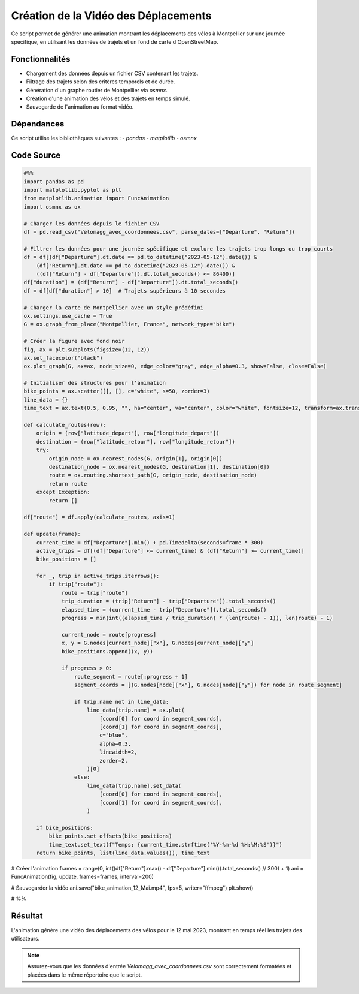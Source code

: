 Création de la Vidéo des Déplacements
=====================================

Ce script permet de générer une animation montrant les déplacements des vélos à Montpellier sur une journée spécifique, en utilisant les données de trajets et un fond de carte d'OpenStreetMap.

Fonctionnalités
----------------
- Chargement des données depuis un fichier CSV contenant les trajets.
- Filtrage des trajets selon des critères temporels et de durée.
- Génération d'un graphe routier de Montpellier via `osmnx`.
- Création d'une animation des vélos et des trajets en temps simulé.
- Sauvegarde de l'animation au format vidéo.

Dépendances
------------
Ce script utilise les bibliothèques suivantes :
- `pandas`
- `matplotlib`
- `osmnx`

Code Source
------------
.. code-block:: python

    #%%
    import pandas as pd
    import matplotlib.pyplot as plt
    from matplotlib.animation import FuncAnimation
    import osmnx as ox

    # Charger les données depuis le fichier CSV
    df = pd.read_csv("Velomagg_avec_coordonnees.csv", parse_dates=["Departure", "Return"])

    # Filtrer les données pour une journée spécifique et exclure les trajets trop longs ou trop courts
    df = df[(df["Departure"].dt.date == pd.to_datetime("2023-05-12").date()) & 
        (df["Return"].dt.date == pd.to_datetime("2023-05-12").date()) & 
        ((df["Return"] - df["Departure"]).dt.total_seconds() <= 86400)]
    df["duration"] = (df["Return"] - df["Departure"]).dt.total_seconds()
    df = df[df["duration"] > 10]  # Trajets supérieurs à 10 secondes

    # Charger la carte de Montpellier avec un style prédéfini
    ox.settings.use_cache = True
    G = ox.graph_from_place("Montpellier, France", network_type="bike")

    # Créer la figure avec fond noir
    fig, ax = plt.subplots(figsize=(12, 12))
    ax.set_facecolor("black")
    ox.plot_graph(G, ax=ax, node_size=0, edge_color="gray", edge_alpha=0.3, show=False, close=False)

    # Initialiser des structures pour l'animation
    bike_points = ax.scatter([], [], c="white", s=50, zorder=3)
    line_data = {}
    time_text = ax.text(0.5, 0.95, "", ha="center", va="center", color="white", fontsize=12, transform=ax.transAxes)

    def calculate_routes(row):
        origin = (row["latitude_depart"], row["longitude_depart"])
        destination = (row["latitude_retour"], row["longitude_retour"])
        try:
            origin_node = ox.nearest_nodes(G, origin[1], origin[0])
            destination_node = ox.nearest_nodes(G, destination[1], destination[0])
            route = ox.routing.shortest_path(G, origin_node, destination_node)
            return route
        except Exception:
            return []

    df["route"] = df.apply(calculate_routes, axis=1)

    def update(frame):
        current_time = df["Departure"].min() + pd.Timedelta(seconds=frame * 300)
        active_trips = df[(df["Departure"] <= current_time) & (df["Return"] >= current_time)]
        bike_positions = []

        for _, trip in active_trips.iterrows():
            if trip["route"]:
                route = trip["route"]
                trip_duration = (trip["Return"] - trip["Departure"]).total_seconds()
                elapsed_time = (current_time - trip["Departure"]).total_seconds()
                progress = min(int((elapsed_time / trip_duration) * (len(route) - 1)), len(route) - 1)

                current_node = route[progress]
                x, y = G.nodes[current_node]["x"], G.nodes[current_node]["y"]
                bike_positions.append((x, y))

                if progress > 0:
                    route_segment = route[:progress + 1]
                    segment_coords = [(G.nodes[node]["x"], G.nodes[node]["y"]) for node in route_segment]

                    if trip.name not in line_data:
                        line_data[trip.name] = ax.plot(
                            [coord[0] for coord in segment_coords],
                            [coord[1] for coord in segment_coords],
                            c="blue",
                            alpha=0.3,
                            linewidth=2,
                            zorder=2,
                        )[0]
                    else:
                        line_data[trip.name].set_data(
                            [coord[0] for coord in segment_coords],
                            [coord[1] for coord in segment_coords],
                        )

        if bike_positions:
            bike_points.set_offsets(bike_positions)
            time_text.set_text(f"Temps: {current_time.strftime('%Y-%m-%d %H:%M:%S')}")
        return bike_points, list(line_data.values()), time_text

# Créer l'animation
frames = range(0, int((df["Return"].max() - df["Departure"].min()).total_seconds() // 300) + 1)
ani = FuncAnimation(fig, update, frames=frames, interval=200)

# Sauvegarder la vidéo
ani.save("bike_animation_12_Mai.mp4", fps=5, writer="ffmpeg")
plt.show()

# %%


Résultat
---------
L'animation génère une vidéo des déplacements des vélos pour le 12 mai 2023, montrant en temps réel les trajets des utilisateurs.

.. note::

   Assurez-vous que les données d'entrée `Velomagg_avec_coordonnees.csv` sont correctement formatées et placées dans le même répertoire que le script.

